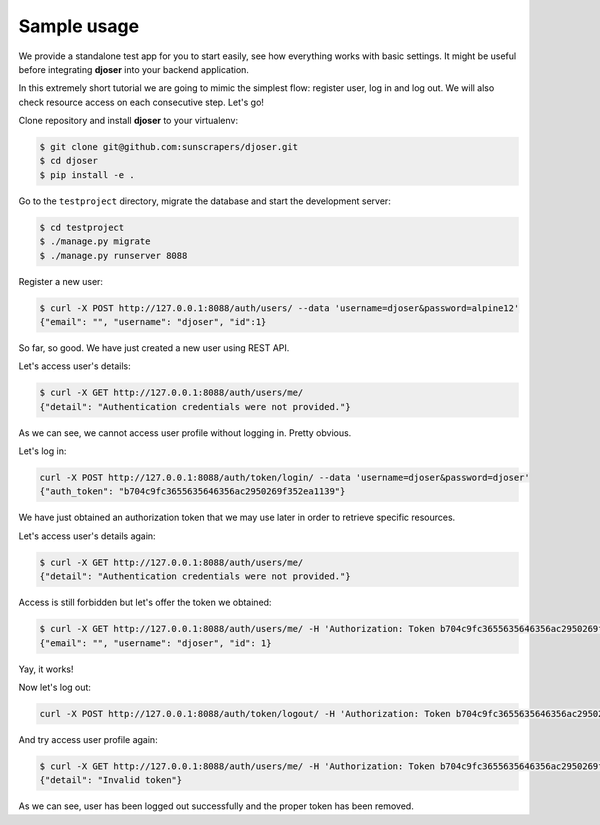 Sample usage
============

We provide a standalone test app for you to start easily, see how everything works with basic settings.
It might be useful before integrating **djoser** into your backend application.

In this extremely short tutorial we are going to mimic the simplest flow:
register user, log in and log out. We will also check resource access on each consecutive step.
Let's go!

Clone repository and install **djoser** to your virtualenv:

.. code-block:: text

    $ git clone git@github.com:sunscrapers/djoser.git
    $ cd djoser
    $ pip install -e .

Go to the ``testproject`` directory, migrate the database and start the development server:

.. code-block:: text

    $ cd testproject
    $ ./manage.py migrate
    $ ./manage.py runserver 8088

Register a new user:

.. code-block:: text

    $ curl -X POST http://127.0.0.1:8088/auth/users/ --data 'username=djoser&password=alpine12'
    {"email": "", "username": "djoser", "id":1}

So far, so good. We have just created a new user using REST API.

Let's access user's details:

.. code-block:: text

    $ curl -X GET http://127.0.0.1:8088/auth/users/me/
    {"detail": "Authentication credentials were not provided."}

As we can see, we cannot access user profile without logging in. Pretty obvious.

Let's log in:

.. code-block:: text

    curl -X POST http://127.0.0.1:8088/auth/token/login/ --data 'username=djoser&password=djoser'
    {"auth_token": "b704c9fc3655635646356ac2950269f352ea1139"}

We have just obtained an authorization token that we may use later in order to retrieve specific resources.

Let's access user's details again:

.. code-block:: text

    $ curl -X GET http://127.0.0.1:8088/auth/users/me/
    {"detail": "Authentication credentials were not provided."}

Access is still forbidden but let's offer the token we obtained:

.. code-block:: text

    $ curl -X GET http://127.0.0.1:8088/auth/users/me/ -H 'Authorization: Token b704c9fc3655635646356ac2950269f352ea1139'
    {"email": "", "username": "djoser", "id": 1}

Yay, it works!

Now let's log out:

.. code-block:: text

    curl -X POST http://127.0.0.1:8088/auth/token/logout/ -H 'Authorization: Token b704c9fc3655635646356ac2950269f352ea1139'

And try access user profile again:

.. code-block:: text

    $ curl -X GET http://127.0.0.1:8088/auth/users/me/ -H 'Authorization: Token b704c9fc3655635646356ac2950269f352ea1139'
    {"detail": "Invalid token"}

As we can see, user has been logged out successfully and the proper token has been removed.
